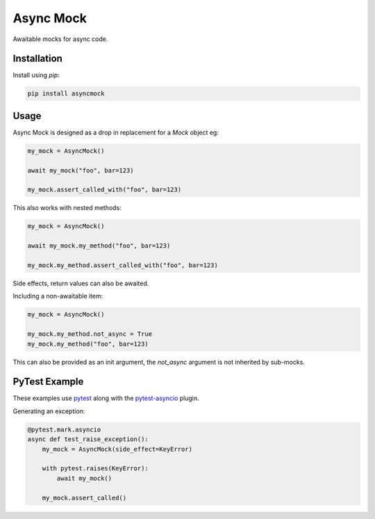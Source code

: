 ##########
Async Mock
##########

Awaitable mocks for async code.

.. image:: https://img.shields.io/badge/code%20style-black-000000.svg
   :target: https://github.com/ambv/black
      :alt: Once you go Black...

.. image:: https://travis-ci.org/timsavage/asyncmock.svg?branch=master
    :target: https://travis-ci.org/timsavage/asyncmock

.. image:: https://img.shields.io/pypi/l/asyncmock.svg
    :target: https://pypi.python.org/pypi/asyncmock

.. image:: https://img.shields.io/pypi/pyversions/asyncmock.svg
    :target: https://pypi.python.org/pypi/asyncmock

.. image::  https://img.shields.io/pypi/status/asyncmock.svg
    :target: https://pypi.python.org/pypi/asyncmock

.. image:: https://img.shields.io/pypi/implementation/asyncmock.svg
    :target: https://pypi.python.org/pypi/asyncmock



Installation
============

Install using *pip*:

.. code-block:: bash

    pip install asyncmock


Usage
=====

Async Mock is designed as a drop in replacement for a `Mock` object eg:

.. code-block:: python

    my_mock = AsyncMock()

    await my_mock("foo", bar=123)

    my_mock.assert_called_with("foo", bar=123)


This also works with nested methods:

.. code-block:: python

    my_mock = AsyncMock()

    await my_mock.my_method("foo", bar=123)

    my_mock.my_method.assert_called_with("foo", bar=123)


Side effects, return values can also be awaited.

Including a non-awaitable item:

.. code-block:: python

    my_mock = AsyncMock()

    my_mock.my_method.not_async = True
    my_mock.my_method("foo", bar=123)


This can also be provided as an init argument, the `not_async` argument is not
inherited by sub-mocks.


PyTest Example
==============

These examples use `pytest <https://docs.pytest.org/en/latest/>`_ along with the
`pytest-asyncio <https://github.com/pytest-dev/pytest-asyncio>`_ plugin.

Generating an exception:

.. code-block:: python

    @pytest.mark.asyncio
    async def test_raise_exception():
        my_mock = AsyncMock(side_effect=KeyError)

        with pytest.raises(KeyError):
            await my_mock()

        my_mock.assert_called()
